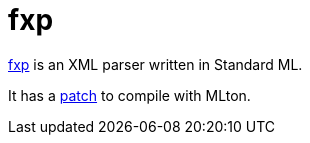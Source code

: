 = fxp

http://atseidl2.informatik.tu-muenchen.de/%7Eberlea/Fxp/[fxp] is an XML
parser written in Standard ML.

It has a
http://atseidl2.informatik.tu-muenchen.de/%7Eberlea/Fxp/mlton.html[patch]
to compile with MLton.
